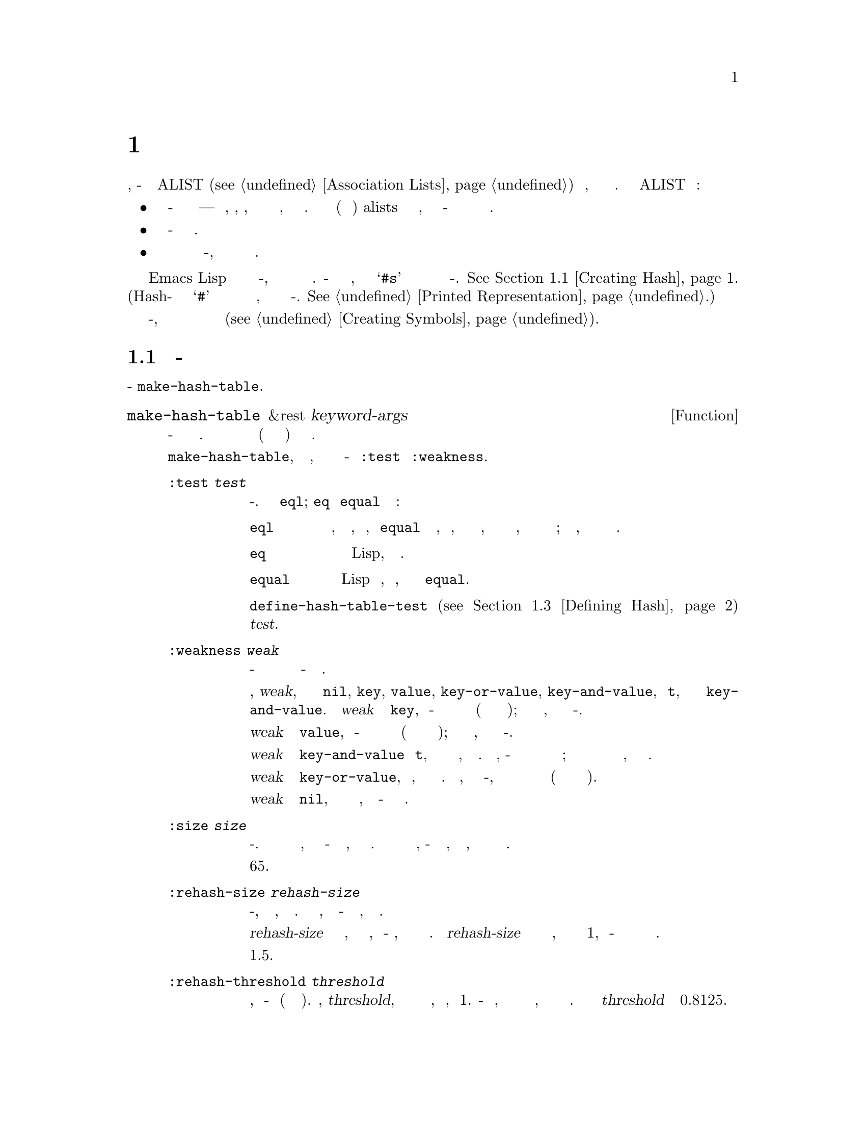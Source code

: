 @c -*-texinfo-*-
@c This is part of the GNU Emacs Lisp Reference Manual.
@c Copyright (C) 1999, 2001-2019 Free Software Foundation, Inc.
@c See the file elisp.texi for copying conditions.
@node Hash Tables
@chapter Хеш Таблицы
@cindex hash tables
@cindex lookup tables

  Хэш таблица является очень быстрым видом таблицы поиска, чем-то схожа с
  ALIST (@pxref{Association Lists}) в том, что сопоставляет ключи
  соответствующим значениям.  Отличается от ALIST следующим образом:

@itemize @bullet
@item
Поиск в хэш-таблице очень быстр для больших таблиц---на самом деле, время,
необходимое, по существу @emph{не зависит} от того, сколько элементов
хранит таблица.  Для небольших таблиц (несколько десятков элементов) alists
выигрует по скорости поиска, так как в хэш-таблице присутствуют более или
менее постоянные временные накладные расходы.

@item
Соответствия в хэш-таблице распологаются в произвольном порядке.

@item
Нет возможности разделить одну и туже структуру между двумя хэш-таблицы, как
два ассоциативных списка могут разделять общий хвост.
@end itemize

  Emacs Lisp предоставляет тип данных общего назначения хэш-таблица, а также
  ряд функций для работающих с ней.  Хеш-таблица имеет специальное печатное
  представление, которое состоит из @samp{#s} за которым следует список со
  свойствами и содержимым хэш-таблицы.
  @xref{Creating Hash}.
  (Hash-нотация с начальным символои @samp{#} используется в печатных
  представлениях объектов без представления для чтения, не имеет ничего
  общего с хэш-таблицей.  @xref{Printed Representation}.)

  Массивы также являются своего рода хэш-таблицами, но они другой тип
  объекта и используются только для записи интернированных символов
  (@pxref{Creating Symbols}).

@menu
* Creating Hash::       Функции для создания хеш-таблицы.
* Hash Access::         Чтение и запись содержимого хэш-таблицы.
* Defining Hash::       Определение новых методов сравнения.
* Other Hash::          Разное.
@end menu

@node Creating Hash
@section Создание Хэш-Таблицы
@cindex creating hash tables

  Основная функция для создания хэш-таблицы @code{make-hash-table}.

@defun make-hash-table &rest keyword-args
Функция создает новую хэш-таблицу в соответствии с заданными аргументами.
Аргументы должны состоять из чередующихся ключевых слов (определённые символы
распознаются особым образом) и соответствующих им значений.

Несколько ключевых слов имеет смысл в @code{make-hash-table}, но только два,
о которых действительно нужно знать - это @code{:test} и @code{:weakness}.

@table @code
@item :test @var{test}
Определяет метод поиска ключа для хэш-таблицы.  По умолчанию @code{eql};
@code{eq} и @code{equal}  и другие варианты:

@table @code
@item eql
Ключи, которые являются числами, счтаются одинаковыми, если @code{equal}
признаёт их равными, то есть, если они равны по значению, либо оба
представляют собой целые числа, либо оба являются числами с плавающей точкой;
в противном случае, два отдельных объекта никогда не являются одинаковыми.

@item eq
Любые два различных объекта Lisp, различны как ключи.

@item equal
Два объекта Lisp такие же, как ключи, если они равны согласно @code{equal}.
@end table

Вы можете использовать @code{define-hash-table-test} (@pxref{Defining Hash})
чтобы определить дополнительные возможности для @var{test}.

@item :weakness @var{weak}
Свойство слабость хэш-таблицы указывает сохраняется ли наличие ключа или
значения в хэш-таблице от сборщика мусора.

Значение, @var{weak}, может быть одним из @code{nil}, @code{key},
@code{value}, @code{key-or-value}, @code{key-and-value}, или @code{t},
которое является псевдонимом для @code{key-and-value}.  Если @var{weak}
установлено в @code{key}, то хеш-таблица не препятствует сбору своих ключей
как мусора (если на них нигде нет ссылок); если конкретный ключ действительно
убирается, соответствующая ассоциация удаляется из хеш-таблицы.

Если @var{weak} уставлено в @code{value}, то хеш-таблица не препятствует
сбору своих значений как мусора (если они не на что не ссылаются); если
конкретное значение действительно убирается, соответствующая ассоциация
удаляется из хеш-таблицы.

Если @var{weak} установлено в @code{key-and-value} или @code{t}, ключ и
значение должно быть активными, чтобы сохранить ассоциацию.  Таким образом,
хэш-таблица не защищает по отдельности ключи и значения от сборщика мусора;
если хотя бы одно из них двоих будет собрано как мусор, это удалит
также ассоциацию.

Если @var{weak} установлено в @code{key-or-value}, либо ключ, либо значение
могут сохранить ассоциацию.  Таким образом, ассоциация удаляется из
хэш-таблицы, когда оба и ключ и значение будут собраны как мусор
(если нет ссылок и ничто не ссылается).

По умолчанию @var{weak} установлено в @code{nil}, так что все ключи и
значения, указанные в хэш-таблице сохраняются от сборщика мусора.

@item :size @var{size}
Указывает планируемое количество хранимых ассоциаций в хэш-таблице.  Если вы
знаете приблизительное это количество, вы можете сделать хеш-таблицу немного
более эффективной, определив её таким образом.  Если задаётся количество
меньше требуемого размера, хэш-таблица будет расти автоматически, когда это
необходимо, но это будет занимает некоторое дополнительное время.

Размер по умолчанию 65.

@item :rehash-size @var{rehash-size}
При добавлении ассоциации в хэш-таблицу, которая уже заполнена, она
автоматически увеличивается.  Это значение указывает, на сколько хэш-таблица
должна быть увеличина, в этот момент.

Если @var{rehash-size} представляет собой целое число, оно должно быть
положительным, и хэш-таблица увеличится, добавив примерно столько к
номинальному размеру.  Если @var{rehash-size} представляет собой  число с
плавающей точкой, то оно должно быть больше 1, и хэш-таблица растет путем
умножения старого размера примерно это число.

Значение по умолчанию 1.5.

@item :rehash-threshold @var{threshold}
Определяет критерий, когда хэш-таблица заполнена (поэтому её следует
увеличить).  Значение, @var{threshold}, должно быть положительным числом с
плавающей точкой, не больше, чем 1.  Хеш-таблица считается заполненой, когда
фактическое количество записей превышает номинальный размер, умноженный на
приближённое к этому значению.  По умолчанию значение @var{threshold}
установлено в 0.8125.
@end table
@end defun

Можно создать новую хэш-таблицу, используя печатное представление
хэш-таблицы.  Читатель Lisp может прочесть это печатное представление, при
условии, что каждый элемент в указанном представлении хэш-таблицы, имеет
допустимый синтаксис для чтения (@pxref{Printed Representation}).  Например,
следующая надпись определяет новую хэш-таблицу, содержащую ключи @code{key1}
и @code{key2} (обое символы), связанные со значениями @code{val1} (символ) и
@code{300} (число) соответственно.

@example
#s(hash-table size 30 data (key1 val1 key2 300))
@end example

@noindent
Печатное представление хэш-таблицы состоит из @samp{#s}, за которым следует
список, начинающийся с @samp{hash-table}.  Остальная часть списка должна
состоять из нуля или более пар свойство-значение, определяющих свойства
хэш-таблицы и начальное содержание.  Свойства и значения считываются
буквально.  Допустимые имена свойств @code{size}, @code{test},
@code{weakness}, @code{rehash-size}, @code{rehash-threshold}, и @code{data}.
Свойство @code{data} должно быть списком пар ключ-значение для исходного
содержания; другие свойства имеют то же значение, что и соответствующие
ключевые слова для @code{make-hash-table} (@code{:size}, @code{:test} и
т.п.), описанные выше.

Обратите внимание, что вы не сможете указать хэш-таблицу, начальное
содержание которой включает объекты, которые не имеют синтаксис чтения, такие
как буферы и фреймы.  Такие объекты можно добавить в хэш-таблицу уже после её
создания.

@node Hash Access
@section Доступ к Хэш Таблице
@cindex accessing hash tables
@cindex hash table access

  В этом разделе описаны функции для доступа и сохранения ассоциаций в
  хэш-таблице.  В общем случае, любой объект Lisp может быть использован в
  качестве хэш-ключа, если метод сравнения не накладывает ограничений.  Любой
  объект Lisp также может быть использован в качестве хеш-значения.

@defun gethash key table &optional default
Функция ищет хеш-ключ @var{key} в хеш-таблице @var{table} и возвращает
связанное с ним хеш-значение @var{value}---или @var{default}, если хеш-ключ
@var{key} не имеет ассоциаций в @var{table}.
@end defun

@defun puthash key value table
Функция вводит ассоциацию для хеш-ключа @var{key} в хеш-таблице @var{table},
со значением @var{value}.  Если у хеш-ключа @var{key} уже есть ассоциация в
хеш-таблице @var{table}, значение @var{value} заменяет старое связанное с ним
хеш-значение ассоциации.
@end defun

@defun remhash key table
Функция удаляет ассоциацию с хеш-ключём  @var{key} из хеш-таблицы
@var{table}, если такая существует.  Если хеш-ключ @var{key} не имеет никакой
ассоциации, @code{remhash} ничего не делает.

@b{Примечание Common Lisp:} В Common Lisp, @code{remhash} возвращается
не-@code{nil}, если на самом деле удалена ассоциация и @code{nil} в другом
случае.  В Emacs Lisp, @code{remhash} всегда возвращает @code{nil}.
@end defun

@defun clrhash table
Функция удаляет все ассоциации из хэш-таблицы @var{table}, так что она
становится пустой. Это также называется @dfn{очисткой} хэш-таблицы.

@b{Примечание Common Lisp:} В Common Lisp, в @code{clrhash} возвращается
пустая @var{table}. В Emacs Lisp, возвращается @code{nil}.
@end defun

@defun maphash function table
@anchor{Definition of maphash}
Функция вызывает функцию @var{function} один раз для каждой ассоциации из
хеш-таблицы @var{table}.  Функция @var{function} должна принимать два
аргумента---хеш-ключ @var{key} указанный в хеш-таблице @var{table}, и
связанное с ним хеш-значение @var{value}.  @code{maphash} возвращает
@code{nil}.
@end defun

@node Defining Hash
@section Defining Hash Comparisons
@cindex hash code
@cindex define hash comparisons

  You can define new methods of key lookup by means of
@code{define-hash-table-test}.  In order to use this feature, you need
to understand how hash tables work, and what a @dfn{hash code} means.

  You can think of a hash table conceptually as a large array of many
slots, each capable of holding one association.  To look up a key,
@code{gethash} first computes an integer, the hash code, from the key.
It reduces this integer modulo the length of the array, to produce an
index in the array.  Then it looks in that slot, and if necessary in
other nearby slots, to see if it has found the key being sought.

  Thus, to define a new method of key lookup, you need to specify both a
function to compute the hash code from a key, and a function to compare
two keys directly.

@defun define-hash-table-test name test-fn hash-fn
This function defines a new hash table test, named @var{name}.

After defining @var{name} in this way, you can use it as the @var{test}
argument in @code{make-hash-table}.  When you do that, the hash table
will use @var{test-fn} to compare key values, and @var{hash-fn} to compute
a hash code from a key value.

The function @var{test-fn} should accept two arguments, two keys, and
return non-@code{nil} if they are considered the same.

The function @var{hash-fn} should accept one argument, a key, and return
an integer that is the hash code of that key.  For good results, the
function should use the whole range of integers for hash codes,
including negative integers.

The specified functions are stored in the property list of @var{name}
under the property @code{hash-table-test}; the property value's form is
@code{(@var{test-fn} @var{hash-fn})}.
@end defun

@defun sxhash-equal obj
This function returns a hash code for Lisp object @var{obj}.
This is an integer which reflects the contents of @var{obj}
and the other Lisp objects it points to.

If two objects @var{obj1} and @var{obj2} are @code{equal}, then
@code{(sxhash-equal @var{obj1})} and @code{(sxhash-equal @var{obj2})}
are the same integer.

If the two objects are not @code{equal}, the values returned by
@code{sxhash-equal} are usually different, but not always; once in a
rare while, by luck, you will encounter two distinct-looking objects
that give the same result from @code{sxhash-equal}.

@b{Common Lisp note:} In Common Lisp a similar function is called
@code{sxhash}.  Emacs provides this name as a compatibility alias for
@code{sxhash-equal}.
@end defun

@defun sxhash-eq obj
This function returns a hash code for Lisp object @var{obj}.  Its
result reflects identity of @var{obj}, but not its contents.

If two objects @var{obj1} and @var{obj2} are @code{eq}, then
@code{(sxhash-eq @var{obj1})} and @code{(sxhash-eq @var{obj2})} are
the same integer.
@end defun

@defun sxhash-eql obj
This function returns a hash code for Lisp object @var{obj} suitable
for @code{eql} comparison.  I.e. it reflects identity of @var{obj}
except for the case where the object is a float number, in which case
hash code is generated for the value.

If two objects @var{obj1} and @var{obj2} are @code{eql}, then
@code{(sxhash-eql @var{obj1})} and @code{(sxhash-eql @var{obj2})} are
the same integer.
@end defun

  This example creates a hash table whose keys are strings that are
compared case-insensitively.

@example
(defun case-fold-string= (a b)
  (eq t (compare-strings a nil nil b nil nil t)))
(defun case-fold-string-hash (a)
  (sxhash-equal (upcase a)))

(define-hash-table-test 'case-fold
  'case-fold-string= 'case-fold-string-hash)

(make-hash-table :test 'case-fold)
@end example

  Here is how you could define a hash table test equivalent to the
predefined test value @code{equal}.  The keys can be any Lisp object,
and equal-looking objects are considered the same key.

@example
(define-hash-table-test 'contents-hash 'equal 'sxhash-equal)

(make-hash-table :test 'contents-hash)
@end example

@node Other Hash
@section Other Hash Table Functions

  Here are some other functions for working with hash tables.

@defun hash-table-p table
This returns non-@code{nil} if @var{table} is a hash table object.
@end defun

@defun copy-hash-table table
This function creates and returns a copy of @var{table}.  Only the table
itself is copied---the keys and values are shared.
@end defun

@defun hash-table-count table
This function returns the actual number of entries in @var{table}.
@end defun

@defun hash-table-test table
This returns the @var{test} value that was given when @var{table} was
created, to specify how to hash and compare keys.  See
@code{make-hash-table} (@pxref{Creating Hash}).
@end defun

@defun hash-table-weakness table
This function returns the @var{weak} value that was specified for hash
table @var{table}.
@end defun

@defun hash-table-rehash-size table
This returns the rehash size of @var{table}.
@end defun

@defun hash-table-rehash-threshold table
This returns the rehash threshold of @var{table}.
@end defun

@defun hash-table-size table
This returns the current nominal size of @var{table}.
@end defun
